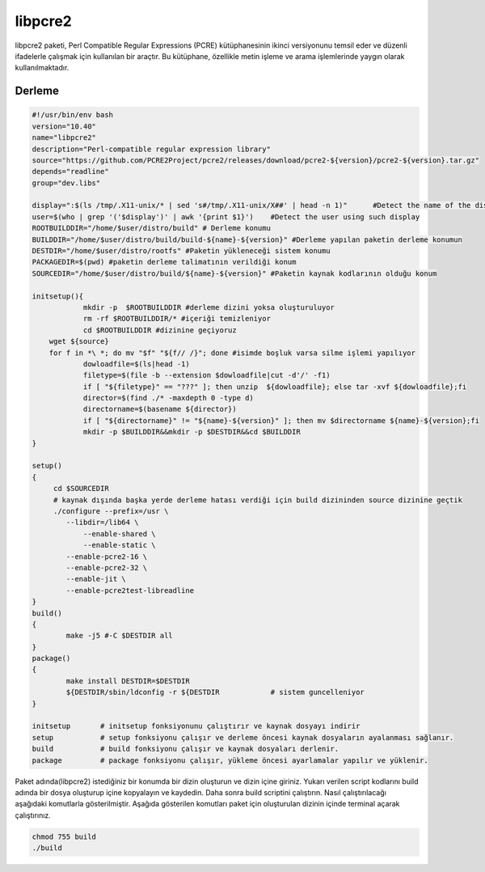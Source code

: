 libpcre2
++++++++

libpcre2 paketi, Perl Compatible Regular Expressions (PCRE) kütüphanesinin ikinci versiyonunu temsil eder ve düzenli ifadelerle çalışmak için kullanılan bir araçtır. Bu kütüphane, özellikle metin işleme ve arama işlemlerinde yaygın olarak kullanılmaktadır.

Derleme
--------

.. code-block:: shell
	
	#!/usr/bin/env bash
	version="10.40"
	name="libpcre2"
	description="Perl-compatible regular expression library"
	source="https://github.com/PCRE2Project/pcre2/releases/download/pcre2-${version}/pcre2-${version}.tar.gz"
	depends="readline"
	group="dev.libs"
	
	display=":$(ls /tmp/.X11-unix/* | sed 's#/tmp/.X11-unix/X##' | head -n 1)"	#Detect the name of the display in use
	user=$(who | grep '('$display')' | awk '{print $1}')	#Detect the user using such display
	ROOTBUILDDIR="/home/$user/distro/build" # Derleme konumu
	BUILDDIR="/home/$user/distro/build/build-${name}-${version}" #Derleme yapılan paketin derleme konumun
	DESTDIR="/home/$user/distro/rootfs" #Paketin yükleneceği sistem konumu
	PACKAGEDIR=$(pwd) #paketin derleme talimatının verildiği konum
	SOURCEDIR="/home/$user/distro/build/${name}-${version}" #Paketin kaynak kodlarının olduğu konum

	initsetup(){
		    mkdir -p  $ROOTBUILDDIR #derleme dizini yoksa oluşturuluyor
		    rm -rf $ROOTBUILDDIR/* #içeriği temizleniyor
		    cd $ROOTBUILDDIR #dizinine geçiyoruz
            wget ${source}
            for f in *\ *; do mv "$f" "${f// /}"; done #isimde boşluk varsa silme işlemi yapılıyor
		    dowloadfile=$(ls|head -1)
		    filetype=$(file -b --extension $dowloadfile|cut -d'/' -f1)
		    if [ "${filetype}" == "???" ]; then unzip  ${dowloadfile}; else tar -xvf ${dowloadfile};fi
		    director=$(find ./* -maxdepth 0 -type d)
		    directorname=$(basename ${director})
		    if [ "${directorname}" != "${name}-${version}" ]; then mv $directorname ${name}-${version};fi
		    mkdir -p $BUILDDIR&&mkdir -p $DESTDIR&&cd $BUILDDIR
	}

	setup()
	{
	     cd $SOURCEDIR
	     # kaynak dışında başka yerde derleme hatası verdiği için build dizininden source dizinine geçtik
	     ./configure --prefix=/usr \
	    	--libdir=/lib64 \
		    --enable-shared \
		    --enable-static \
		--enable-pcre2-16 \
		--enable-pcre2-32 \
		--enable-jit \
		--enable-pcre2test-libreadline 
	}
	build()
	{
		make -j5 #-C $DESTDIR all
	}
	package()
	{
		make install DESTDIR=$DESTDIR
		${DESTDIR/sbin/ldconfig -r ${DESTDIR		# sistem guncelleniyor
	}

	initsetup       # initsetup fonksiyonunu çalıştırır ve kaynak dosyayı indirir
	setup           # setup fonksiyonu çalışır ve derleme öncesi kaynak dosyaların ayalanması sağlanır.
	build           # build fonksiyonu çalışır ve kaynak dosyaları derlenir.
	package         # package fonksiyonu çalışır, yükleme öncesi ayarlamalar yapılır ve yüklenir.


Paket adında(libpcre2) istediğiniz bir konumda bir dizin oluşturun ve dizin içine giriniz. Yukarı verilen script kodlarını build adında bir dosya oluşturup içine kopyalayın ve kaydedin. Daha sonra build scriptini çalıştırın. Nasıl çalıştırılacağı aşağıdaki komutlarla gösterilmiştir. Aşağıda gösterilen komutları paket için oluşturulan dizinin içinde terminal açarak çalıştırınız.


.. code-block:: shell
	
	chmod 755 build
	./build
  
.. raw:: pdf

   PageBreak



